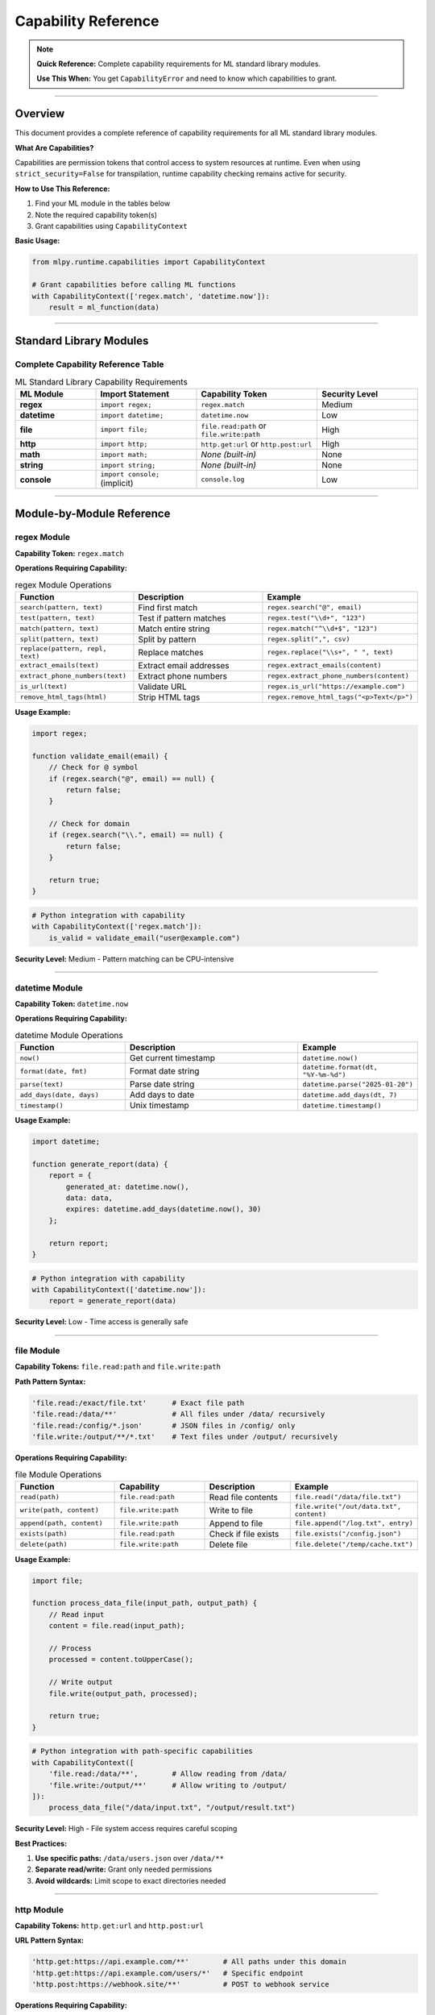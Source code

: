 Capability Reference
====================

.. note::
   **Quick Reference:** Complete capability requirements for ML standard library modules.

   **Use This When:** You get ``CapabilityError`` and need to know which capabilities to grant.

----

Overview
--------

This document provides a complete reference of capability requirements for all ML standard library modules.

**What Are Capabilities?**

Capabilities are permission tokens that control access to system resources at runtime. Even when using ``strict_security=False`` for transpilation, runtime capability checking remains active for security.

**How to Use This Reference:**

1. Find your ML module in the tables below
2. Note the required capability token(s)
3. Grant capabilities using ``CapabilityContext``

**Basic Usage:**

.. code-block:: python

   from mlpy.runtime.capabilities import CapabilityContext

   # Grant capabilities before calling ML functions
   with CapabilityContext(['regex.match', 'datetime.now']):
       result = ml_function(data)

----

Standard Library Modules
-------------------------

Complete Capability Reference Table
~~~~~~~~~~~~~~~~~~~~~~~~~~~~~~~~~~~~

.. list-table:: ML Standard Library Capability Requirements
   :header-rows: 1
   :widths: 20 25 30 25

   * - ML Module
     - Import Statement
     - Capability Token
     - Security Level
   * - **regex**
     - ``import regex;``
     - ``regex.match``
     - Medium
   * - **datetime**
     - ``import datetime;``
     - ``datetime.now``
     - Low
   * - **file**
     - ``import file;``
     - ``file.read:path`` or ``file.write:path``
     - High
   * - **http**
     - ``import http;``
     - ``http.get:url`` or ``http.post:url``
     - High
   * - **math**
     - ``import math;``
     - *None (built-in)*
     - None
   * - **string**
     - ``import string;``
     - *None (built-in)*
     - None
   * - **console**
     - ``import console;`` (implicit)
     - ``console.log``
     - Low

----

Module-by-Module Reference
---------------------------

regex Module
~~~~~~~~~~~~

**Capability Token:** ``regex.match``

**Operations Requiring Capability:**

.. list-table:: regex Module Operations
   :header-rows: 1
   :widths: 30 50 20

   * - Function
     - Description
     - Example
   * - ``search(pattern, text)``
     - Find first match
     - ``regex.search("@", email)``
   * - ``test(pattern, text)``
     - Test if pattern matches
     - ``regex.test("\\d+", "123")``
   * - ``match(pattern, text)``
     - Match entire string
     - ``regex.match("^\\d+$", "123")``
   * - ``split(pattern, text)``
     - Split by pattern
     - ``regex.split(",", csv)``
   * - ``replace(pattern, repl, text)``
     - Replace matches
     - ``regex.replace("\\s+", " ", text)``
   * - ``extract_emails(text)``
     - Extract email addresses
     - ``regex.extract_emails(content)``
   * - ``extract_phone_numbers(text)``
     - Extract phone numbers
     - ``regex.extract_phone_numbers(content)``
   * - ``is_url(text)``
     - Validate URL
     - ``regex.is_url("https://example.com")``
   * - ``remove_html_tags(html)``
     - Strip HTML tags
     - ``regex.remove_html_tags("<p>Text</p>")``

**Usage Example:**

.. code-block:: ml

   import regex;

   function validate_email(email) {
       // Check for @ symbol
       if (regex.search("@", email) == null) {
           return false;
       }

       // Check for domain
       if (regex.search("\\.", email) == null) {
           return false;
       }

       return true;
   }

.. code-block:: python

   # Python integration with capability
   with CapabilityContext(['regex.match']):
       is_valid = validate_email("user@example.com")

**Security Level:** Medium - Pattern matching can be CPU-intensive

----

datetime Module
~~~~~~~~~~~~~~~

**Capability Token:** ``datetime.now``

**Operations Requiring Capability:**

.. list-table:: datetime Module Operations
   :header-rows: 1
   :widths: 30 50 20

   * - Function
     - Description
     - Example
   * - ``now()``
     - Get current timestamp
     - ``datetime.now()``
   * - ``format(date, fmt)``
     - Format date string
     - ``datetime.format(dt, "%Y-%m-%d")``
   * - ``parse(text)``
     - Parse date string
     - ``datetime.parse("2025-01-20")``
   * - ``add_days(date, days)``
     - Add days to date
     - ``datetime.add_days(dt, 7)``
   * - ``timestamp()``
     - Unix timestamp
     - ``datetime.timestamp()``

**Usage Example:**

.. code-block:: ml

   import datetime;

   function generate_report(data) {
       report = {
           generated_at: datetime.now(),
           data: data,
           expires: datetime.add_days(datetime.now(), 30)
       };

       return report;
   }

.. code-block:: python

   # Python integration with capability
   with CapabilityContext(['datetime.now']):
       report = generate_report(data)

**Security Level:** Low - Time access is generally safe

----

file Module
~~~~~~~~~~~

**Capability Tokens:** ``file.read:path`` and ``file.write:path``

**Path Pattern Syntax:**

.. code-block:: python

   'file.read:/exact/file.txt'      # Exact file path
   'file.read:/data/**'             # All files under /data/ recursively
   'file.read:/config/*.json'       # JSON files in /config/ only
   'file.write:/output/**/*.txt'    # Text files under /output/ recursively

**Operations Requiring Capability:**

.. list-table:: file Module Operations
   :header-rows: 1
   :widths: 30 25 25 20

   * - Function
     - Capability
     - Description
     - Example
   * - ``read(path)``
     - ``file.read:path``
     - Read file contents
     - ``file.read("/data/file.txt")``
   * - ``write(path, content)``
     - ``file.write:path``
     - Write to file
     - ``file.write("/out/data.txt", content)``
   * - ``append(path, content)``
     - ``file.write:path``
     - Append to file
     - ``file.append("/log.txt", entry)``
   * - ``exists(path)``
     - ``file.read:path``
     - Check if file exists
     - ``file.exists("/config.json")``
   * - ``delete(path)``
     - ``file.write:path``
     - Delete file
     - ``file.delete("/temp/cache.txt")``

**Usage Example:**

.. code-block:: ml

   import file;

   function process_data_file(input_path, output_path) {
       // Read input
       content = file.read(input_path);

       // Process
       processed = content.toUpperCase();

       // Write output
       file.write(output_path, processed);

       return true;
   }

.. code-block:: python

   # Python integration with path-specific capabilities
   with CapabilityContext([
       'file.read:/data/**',        # Allow reading from /data/
       'file.write:/output/**'      # Allow writing to /output/
   ]):
       process_data_file("/data/input.txt", "/output/result.txt")

**Security Level:** High - File system access requires careful scoping

**Best Practices:**

1. **Use specific paths:** ``/data/users.json`` over ``/data/**``
2. **Separate read/write:** Grant only needed permissions
3. **Avoid wildcards:** Limit scope to exact directories needed

----

http Module
~~~~~~~~~~~

**Capability Tokens:** ``http.get:url`` and ``http.post:url``

**URL Pattern Syntax:**

.. code-block:: python

   'http.get:https://api.example.com/**'        # All paths under this domain
   'http.get:https://api.example.com/users/*'   # Specific endpoint
   'http.post:https://webhook.site/**'          # POST to webhook service

**Operations Requiring Capability:**

.. list-table:: http Module Operations
   :header-rows: 1
   :widths: 30 25 25 20

   * - Function
     - Capability
     - Description
     - Example
   * - ``get(url)``
     - ``http.get:url``
     - GET request
     - ``http.get("https://api.example.com/data")``
   * - ``post(url, data)``
     - ``http.post:url``
     - POST request
     - ``http.post(url, {key: "value"})``
   * - ``put(url, data)``
     - ``http.put:url``
     - PUT request
     - ``http.put(url, updated)``
   * - ``delete(url)``
     - ``http.delete:url``
     - DELETE request
     - ``http.delete(resource_url)``

**Usage Example:**

.. code-block:: ml

   import http;

   function fetch_user_data(user_id) {
       url = "https://api.example.com/users/" + user_id;

       response = http.get(url);

       if (response.status == 200) {
           return response.data;
       }

       return null;
   }

.. code-block:: python

   # Python integration with URL-specific capabilities
   with CapabilityContext([
       'http.get:https://api.example.com/**'
   ]):
       user_data = fetch_user_data("12345")

**Security Level:** High - Network access requires URL whitelisting

**Best Practices:**

1. **Whitelist specific domains:** Avoid ``**`` wildcards
2. **Use HTTPS:** Prefer secure connections
3. **Limit HTTP methods:** Grant only GET or POST as needed

----

math Module
~~~~~~~~~~~

**Capability Token:** *None (automatically granted)*

**All Operations are Built-in:**

.. list-table:: math Module Operations
   :header-rows: 1
   :widths: 30 50 20

   * - Function
     - Description
     - Example
   * - ``floor(x)``
     - Round down
     - ``math.floor(4.7)`` → ``4``
   * - ``ceil(x)``
     - Round up
     - ``math.ceil(4.2)`` → ``5``
   * - ``round(x)``
     - Round to nearest
     - ``math.round(4.5)`` → ``5``
   * - ``abs(x)``
     - Absolute value
     - ``math.abs(-5)`` → ``5``
   * - ``sqrt(x)``
     - Square root
     - ``math.sqrt(16)`` → ``4``
   * - ``pow(x, y)``
     - Power
     - ``math.pow(2, 3)`` → ``8``
   * - ``min(a, b)``
     - Minimum
     - ``math.min(3, 7)`` → ``3``
   * - ``max(a, b)``
     - Maximum
     - ``math.max(3, 7)`` → ``7``

**Usage Example:**

.. code-block:: ml

   import math;

   function calculate_stats(numbers) {
       sum = 0;
       for (num in numbers) {
           sum = sum + num;
       }

       avg = sum / len(numbers);

       return {
           sum: sum,
           avg: avg,
           rounded_avg: math.round(avg)
       };
   }

.. code-block:: python

   # No CapabilityContext needed - math is built-in
   stats = calculate_stats([10, 20, 30, 40, 50])

**Security Level:** None - Math operations are safe

----

string Module
~~~~~~~~~~~~~

**Capability Token:** *None (automatically granted)*

**All Operations are Built-in:**

.. list-table:: string Module Operations
   :header-rows: 1
   :widths: 30 50 20

   * - Function
     - Description
     - Example
   * - ``toUpperCase(str)``
     - Convert to uppercase
     - ``string.toUpperCase("hello")`` → ``"HELLO"``
   * - ``toLowerCase(str)``
     - Convert to lowercase
     - ``string.toLowerCase("HELLO")`` → ``"hello"``
   * - ``trim(str)``
     - Remove whitespace
     - ``string.trim("  text  ")`` → ``"text"``
   * - ``split(str, delim)``
     - Split into array
     - ``string.split("a,b,c", ",")`` → ``["a", "b", "c"]``
   * - ``join(arr, delim)``
     - Join array
     - ``string.join(["a", "b"], ",")`` → ``"a,b"``
   * - ``replace(str, old, new)``
     - Replace substring
     - ``string.replace("hello", "l", "r")`` → ``"herro"``
   * - ``startsWith(str, prefix)``
     - Check prefix
     - ``string.startsWith("hello", "he")`` → ``true``
   * - ``endsWith(str, suffix)``
     - Check suffix
     - ``string.endsWith("hello", "lo")`` → ``true``
   * - ``camel_case(str)``
     - Convert to camelCase
     - ``string.camel_case("hello world")`` → ``"helloWorld"``
   * - ``pascal_case(str)``
     - Convert to PascalCase
     - ``string.pascal_case("hello world")`` → ``"HelloWorld"``
   * - ``kebab_case(str)``
     - Convert to kebab-case
     - ``string.kebab_case("hello world")`` → ``"hello-world"``

**Usage Example:**

.. code-block:: ml

   import string;

   function normalize_username(username) {
       // Trim whitespace
       trimmed = string.trim(username);

       // Convert to lowercase
       normalized = string.toLowerCase(trimmed);

       return normalized;
   }

.. code-block:: python

   # No CapabilityContext needed - string is built-in
   username = normalize_username("  JohnDoe  ")

**Security Level:** None - String operations are safe

----

console Module
~~~~~~~~~~~~~~

**Capability Token:** ``console.log``

**Operations Requiring Capability:**

.. list-table:: console Module Operations
   :header-rows: 1
   :widths: 40 60

   * - Function
     - Description
   * - ``print(message)``
     - Output to console (if capture is enabled)

**Usage Example:**

.. code-block:: ml

   function process_data(data) {
       print("Processing " + len(data) + " items");

       // Process data...

       print("Processing complete");
       return result;
   }

.. code-block:: python

   # Grant console.log if you want to capture print output
   with CapabilityContext(['console.log']):
       result = process_data(items)

**Security Level:** Low - Console output is generally safe

**Note:** In most integration scenarios, ``print()`` output is captured for logging. Without ``console.log`` capability, print statements are silently ignored.

----

Capability Patterns
-------------------

Common Capability Combinations
~~~~~~~~~~~~~~~~~~~~~~~~~~~~~~~

**Web API Validation:**

.. code-block:: python

   with CapabilityContext(['regex.match']):
       validation_result = validate_user(data)

**Data Processing Pipeline:**

.. code-block:: python

   with CapabilityContext([
       'file.read:/data/**',
       'file.write:/output/**',
       'console.log'
   ]):
       process_data_files()

**Analytics Report Generation:**

.. code-block:: python

   with CapabilityContext([
       'datetime.now',
       'regex.match'
   ]):
       report = generate_analytics_report(users)

**External API Integration:**

.. code-block:: python

   with CapabilityContext([
       'http.get:https://api.example.com/**',
       'http.post:https://webhook.site/**',
       'datetime.now'
   ]):
       sync_external_data()

**File-Based Configuration:**

.. code-block:: python

   with CapabilityContext([
       'file.read:/config/**',
       'regex.match'
   ]):
       config = load_and_validate_config()

Wildcard Patterns
~~~~~~~~~~~~~~~~~

**File Paths:**

.. code-block:: python

   'file.read:/**'                    # ❌ TOO BROAD - All files!
   'file.read:/data/**'               # ✅ GOOD - Specific directory
   'file.read:/config/*.json'         # ✅ BETTER - JSON files only
   'file.read:/config/app.json'       # ✅ BEST - Exact file

**HTTP URLs:**

.. code-block:: python

   'http.get:**'                      # ❌ TOO BROAD - Any URL!
   'http.get:https://**'              # ❌ STILL TOO BROAD
   'http.get:https://api.example.com/**'  # ✅ GOOD - Specific domain
   'http.get:https://api.example.com/v1/users/*'  # ✅ BETTER - Specific endpoint

**Best Practices:**

1. **Start specific, widen only if needed**
2. **Use exact paths for production**
3. **Wildcards for development only**
4. **Document why broad patterns are needed**

----

Security Best Practices
------------------------

Principle of Least Privilege
~~~~~~~~~~~~~~~~~~~~~~~~~~~~~

Grant only the capabilities absolutely required:

.. code-block:: python

   # ❌ BAD: Overly broad
   with CapabilityContext([
       'file:*:**',
       'http:*:**',
       'regex.match',
       'datetime.now'
   ]):
       simple_validation(data)

   # ✅ GOOD: Only what's needed
   with CapabilityContext(['regex.match']):
       simple_validation(data)

Capability Scoping
~~~~~~~~~~~~~~~~~~

Wrap the narrowest scope possible:

.. code-block:: python

   # ❌ BAD: Long-lived capability context
   with CapabilityContext(['file.read:/data/**']):
       config = load_config()
       process_data(config)
       send_notification()  # Doesn't need file access!

   # ✅ GOOD: Minimal scope
   with CapabilityContext(['file.read:/data/**']):
       config = load_config()

   process_data(config)
   send_notification()

Path Restrictions
~~~~~~~~~~~~~~~~~

Always use path patterns for file and HTTP capabilities:

.. code-block:: python

   # ❌ WRONG: No path pattern
   with CapabilityContext(['file.read']):  # Will fail!
       content = read_file()

   # ✅ CORRECT: Specific path pattern
   with CapabilityContext(['file.read:/config/**']):
       content = read_file()

----

Troubleshooting
---------------

Common Capability Errors
~~~~~~~~~~~~~~~~~~~~~~~~

**Error:** ``CapabilityError: Missing required capability: regex.match``

**Solution:** Add ``'regex.match'`` to CapabilityContext

**Error:** ``CapabilityError: File path not allowed: /etc/passwd``

**Solution:** Check your ``file.read`` path pattern includes this path

**Error:** ``CapabilityError: URL not allowed: https://malicious.com``

**Solution:** Your ``http.get`` pattern doesn't whitelist this domain (this is good if the URL is unexpected!)

Debugging Capability Issues
~~~~~~~~~~~~~~~~~~~~~~~~~~~~

.. code-block:: python

   # See exactly what capability is missing
   try:
       with CapabilityContext(['regex.match']):
           result = ml_function(data)
   except CapabilityError as e:
       print(f"Missing capability: {e}")
       print(f"Add this to your CapabilityContext: {e.required_capability}")

----

Summary
-------

**Quick Decision Tree:**

1. **ML code uses regex?** → Add ``'regex.match'``
2. **ML code uses datetime?** → Add ``'datetime.now'``
3. **ML code reads files?** → Add ``'file.read:path/pattern'``
4. **ML code writes files?** → Add ``'file.write:path/pattern'``
5. **ML code makes HTTP requests?** → Add ``'http.get:url/pattern'`` or ``'http.post:url/pattern'``
6. **ML code uses math/string?** → No capability needed
7. **ML code uses print()?** → Add ``'console.log'`` if you want output captured

**Remember:**

- ``strict_security=False`` only disables static analysis
- Runtime capabilities are ALWAYS required
- Use path/URL patterns for file and HTTP operations
- Grant minimum necessary capabilities
- Wrap the smallest scope possible

----

**Reference Status:** ✅ Complete | **Last Updated:** January 2026
